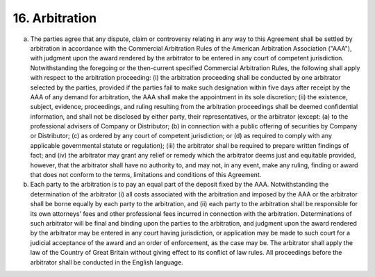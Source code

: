 16. Arbitration
==============================

(a) The parties agree that any dispute, claim or controversy relating in any way to this Agreement shall be settled by arbitration in accordance with the Commercial Arbitration Rules of the American Arbitration Association ("AAA"), with judgment upon the award rendered by the arbitrator to be entered in any court of competent jurisdiction. Notwithstanding the foregoing or the then-current specified Commercial Arbitration Rules, the following shall apply with respect to the arbitration proceeding: (i) the arbitration proceeding shall be conducted by one arbitrator selected by the parties, provided if the parties fail to make such designation within five days after receipt by the AAA of any demand for arbitration, the AAA shall make the appointment in its sole discretion; (ii) the existence, subject, evidence, proceedings, and ruling resulting from the arbitration proceedings shall be deemed confidential information, and shall not be disclosed by either party, their representatives, or the arbitrator (except: (a) to the professional advisers of Company or Distributor; (b) in connection with a public offering of securities by Company or Distributor; (c) as ordered by any court of competent jurisdiction; or (d) as required to comply with any applicable governmental statute or regulation); (iii) the arbitrator shall be required to prepare written findings of fact; and (iv) the arbitrator may grant any relief or remedy which the arbitrator deems just and equitable provided, however, that the arbitrator shall have no authority to, and may not, in any event, make any ruling, finding or award that does not conform to the terms, limitations and conditions of this Agreement.

(b)	Each party to the arbitration is to pay an equal part of the deposit fixed by the AAA. Notwithstanding the determination of the arbitrator (i) all costs associated with the arbitration and imposed by the AAA or the arbitrator shall be borne equally by each party to the arbitration, and (ii) each party to the arbitration shall be responsible for its own attorneys' fees and other professional fees incurred in connection with the arbitration. Determinations of such arbitrator will be final and binding upon the parties to the arbitration, and judgment upon the award rendered by the arbitrator may be entered in any court having jurisdiction, or application may be made to such court for a judicial acceptance of the award and an order of enforcement, as the case may be. The arbitrator shall apply the law of the Country of Great Britain without giving effect to its conflict of law rules. All proceedings before the arbitrator shall be conducted in the English language.
